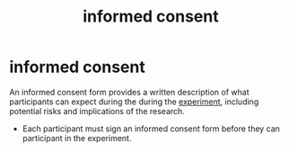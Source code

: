 :PROPERTIES:
:ANKI_DECK: study
:ID:       12bc4b3e-5102-4252-a92b-8ed198e44021
:END:
#+title: informed consent
#+filetags: :psychology:

* informed consent
:PROPERTIES:
:ANKI_NOTE_TYPE: Basic
:ANKI_NOTE_ID: 1757660141041
:ANKI_NOTE_HASH: b6417f590ab92593e6bee84d0bf19948
:END:
An informed consent form provides a written description of what participants can expect during the during the [[id:e703e90e-6ef1-463c-a7d0-bcb0c15fec55][experiment]], including potential risks and implications of the research.
+ Each participant must sign an informed consent form before they can participant in the experiment.
